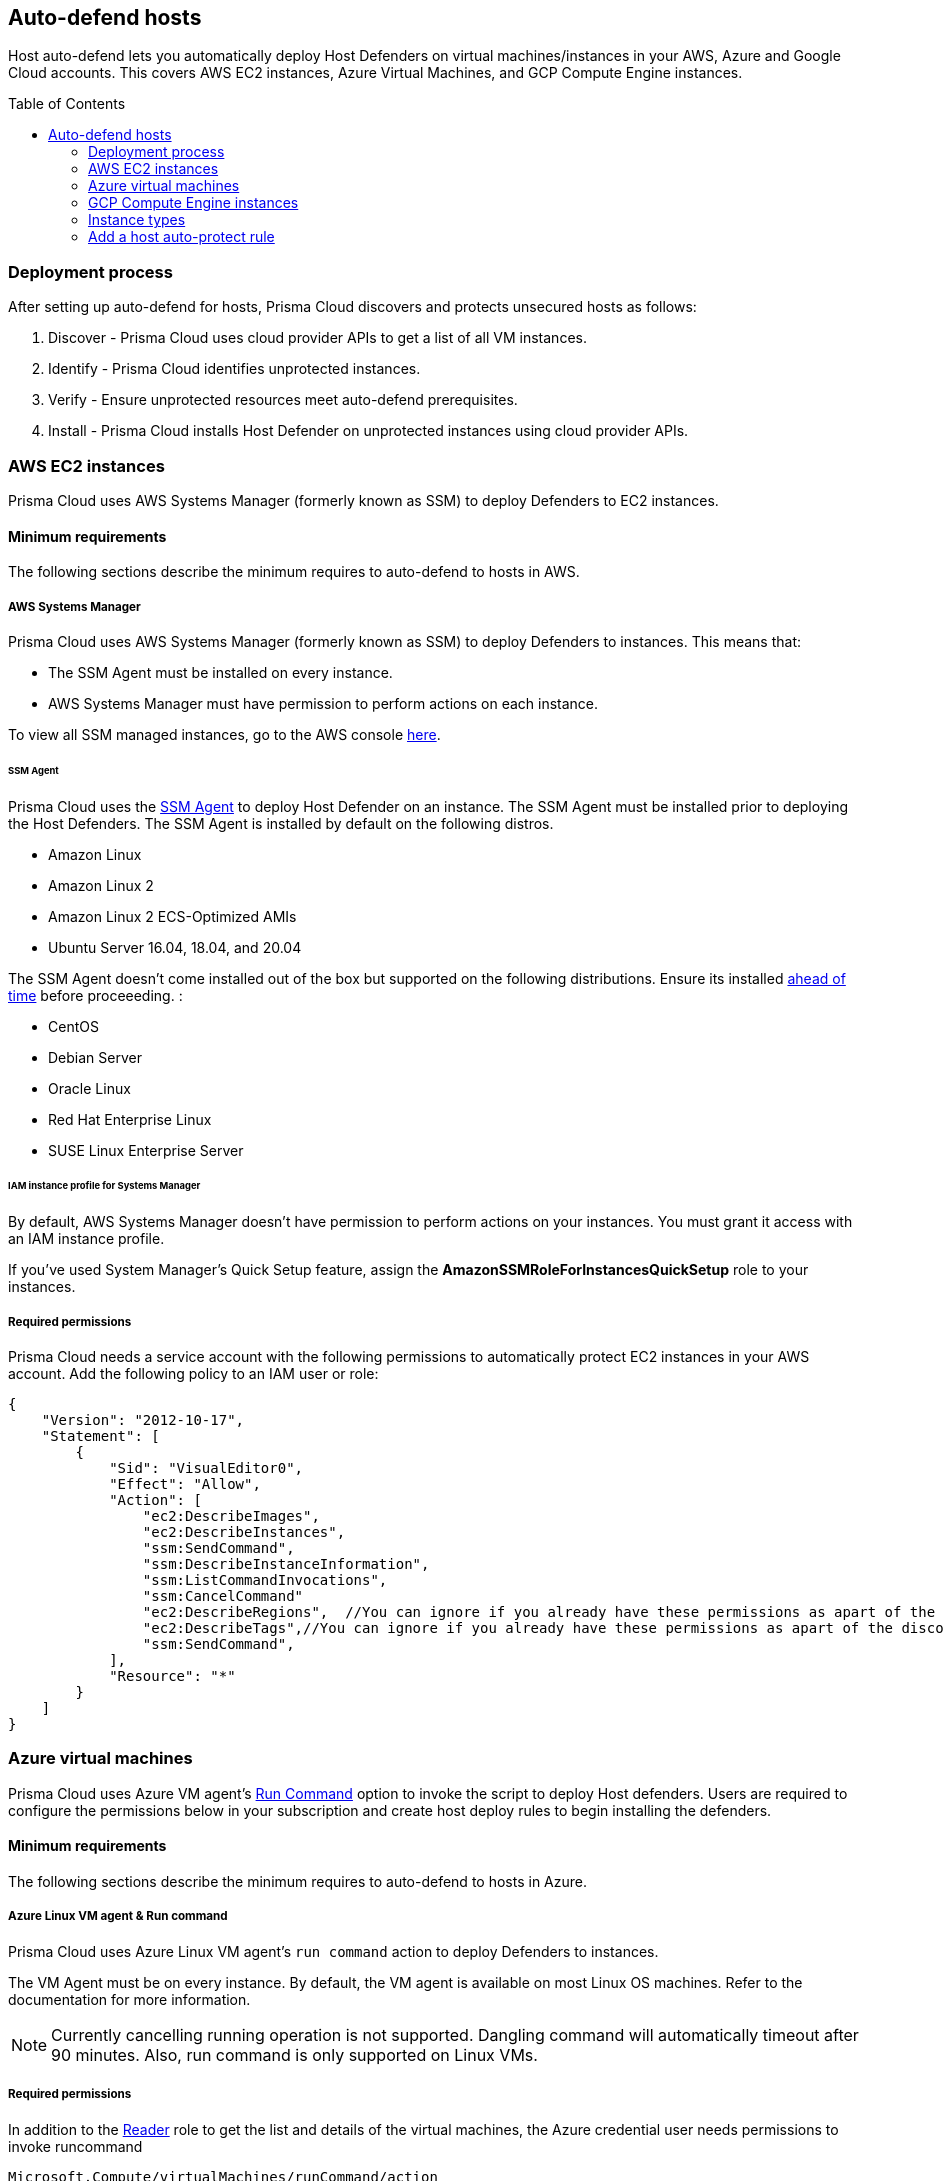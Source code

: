 :toc: macro

== Auto-defend hosts

Host auto-defend lets you automatically deploy Host Defenders on virtual machines/instances in your AWS, Azure and Google Cloud accounts.
This covers AWS EC2 instances, Azure Virtual Machines, and GCP Compute Engine instances.

toc::[]

=== Deployment process

After setting up auto-defend for hosts, Prisma Cloud discovers and protects unsecured hosts as follows:

. Discover - Prisma Cloud uses cloud provider APIs to get a list of all VM instances.
. Identify  - Prisma Cloud identifies unprotected instances.
. Verify - Ensure unprotected resources meet auto-defend prerequisites.
. Install - Prisma Cloud installs Host Defender on unprotected instances using cloud provider APIs.

[#_AWS]
=== AWS EC2 instances

Prisma Cloud uses AWS Systems Manager (formerly known as SSM) to deploy Defenders to EC2 instances.

==== Minimum requirements

The following sections describe the minimum requires to auto-defend to hosts in AWS.

===== AWS Systems Manager

Prisma Cloud uses AWS Systems Manager (formerly known as SSM) to deploy Defenders to instances.
This means that:

* The SSM Agent must be installed on every instance.
* AWS Systems Manager must have permission to perform actions on each instance.

To view all SSM managed instances, go to the AWS console https://console.aws.amazon.com/systems-manager/managed-instances[here].

====== SSM Agent

Prisma Cloud uses the https://docs.aws.amazon.com/systems-manager/latest/userguide/prereqs-ssm-agent.html[SSM Agent] to deploy Host Defender on an instance. The SSM Agent must be installed prior to deploying the Host Defenders.
The SSM Agent is installed by default on the following distros.

* Amazon Linux
* Amazon Linux 2
* Amazon Linux 2 ECS-Optimized AMIs
* Ubuntu Server 16.04, 18.04, and 20.04

The SSM Agent doesn't come installed out of the box but supported on the following distributions. Ensure its installed https://docs.aws.amazon.com/systems-manager/latest/userguide/sysman-manual-agent-install.html[ahead of time] before proceeeding. :

* CentOS
* Debian Server
* Oracle Linux
* Red Hat Enterprise Linux
* SUSE Linux Enterprise Server

====== IAM instance profile for Systems Manager

By default, AWS Systems Manager doesn't have permission to perform actions on your instances.
You must grant it access with an IAM instance profile.

If you've used System Manager's Quick Setup feature, assign the *AmazonSSMRoleForInstancesQuickSetup* role to your instances.

===== Required permissions

Prisma Cloud needs a service account with the following permissions to automatically protect EC2 instances in your AWS account.
Add the following policy to an IAM user or role:

[source,json]
----
{
    "Version": "2012-10-17",
    "Statement": [
        {
            "Sid": "VisualEditor0",
            "Effect": "Allow",
            "Action": [
                "ec2:DescribeImages",
                "ec2:DescribeInstances",
                "ssm:SendCommand",
                "ssm:DescribeInstanceInformation",
                "ssm:ListCommandInvocations",
                "ssm:CancelCommand"
                "ec2:DescribeRegions",  //You can ignore if you already have these permissions as apart of the discovery feature
                "ec2:DescribeTags",//You can ignore if you already have these permissions as apart of the discovery feature
                "ssm:SendCommand",
            ],
            "Resource": "*"
        }
    ]
}
----

=== Azure virtual machines

Prisma Cloud uses Azure VM agent’s https://docs.microsoft.com/en-us/azure/virtual-machines/linux/run-command)[Run Command] option to invoke the script to deploy Host defenders.
Users are required to configure the permissions below in your subscription and create host deploy rules to begin installing the defenders.


==== Minimum requirements

The following sections describe the minimum requires to auto-defend to hosts in Azure.

===== Azure Linux VM agent & Run command

Prisma Cloud uses Azure Linux VM agent’s `run command` action to deploy Defenders to instances. 

The VM Agent must be on every instance. 
By default, the VM agent is available on most Linux OS machines.
Refer to the documentation for more information.

NOTE: Currently cancelling running operation is not supported.
Dangling command will automatically timeout after 90 minutes.
Also, run command is only supported on Linux VMs.

===== Required permissions

In addition to the  https://docs.microsoft.com/en-us/azure/role-based-access-control/built-in-roles#reader)[Reader] role to get the list and details of the virtual machines, the Azure credential user needs permissions to invoke runcommand

----
Microsoft.Compute/virtualMachines/runCommand/action
----

Typically,  the Virtual Machine https://docs.microsoft.com/en-us/azure/role-based-access-control/built-in-roles#virtual-machine-contributor)[Contributor] role and higher levels have this permission. You can either directly use the role or create a custom role with the above permission.

=== GCP Compute Engine instances

The installation uses  https://cloud.google.com/compute/docs/os-patch-management[OS Patch Management] service.
Prisma creates an OS patch job with the information of the installation script stored in the temporarily created storage bucket and the list of instances to deploy the Host defender on the instances.

==== Minimum requirements

The following sections describe the minimum requires to auto-defend to hosts in GCP.

===== Storage Buckets

Prisma cloud auto creates a temporary storage bucket named 'prisma-bucket' in the region selected during the auto defend rule.
The Prisma defender installation script 'prisma-defender-script.sh' is stored in the bucket.

The service account user needs permissions to be able to create and delete the bucket.

===== OS Patch Management

https://cloud.google.com/compute/docs/vm-manager[VM Manager] is a suite of tools that can be used to manage operating systems for large virtual machine (VM) fleets running Windows and Linux on Compute Engine.
Prisma cloud uses https://cloud.google.com/compute/docs/os-patch-management[OS Patch Management service] which is a part of a broader VM Manager service to deploy the host defenders.

* Setup VM Manager for OS patch management.
Users can do auto enablement of VM Manager from the Google cloud console as shown https://cloud.google.com/compute/docs/manage-os#automatic[here]

* VM is supported on most of the active OS versions for Linux.
For more information, refer to https://cloud.google.com/compute/docs/images/os-details#vm-manager[Operating system] for details.

* In Google Cloud project, https://cloud.google.com/compute/docs/manage-os#enable-service-api[OS Config API] should be enabled.
This needs to be done via the google cloud console.

===== Required permissions

Prisma Cloud needs a service account with the following permissions to automatically protect GCP compute instances in your Google project.
Add the following permissions:

----
Compute.instances.list
Compute.zones.list
Compute.projects.get
osconfig.patchJobs.exec
osconfig.patchJobs.get
storage.buckets.create
storage.buckets.delete
storage.objects.create
storage.objects.delete
storage.objects.get
storage.objects.list
compute.disks.get
----

=== Instance types

Host auto-defend is supported on Linux hosts only.
Hosts must have either `wget` or `curl` installed.
ifdef::compute_edition[]
Hosts must be able to communicate to Console on port 8083.
endif::compute_edition[]
ifdef::prisma_cloud[]
Host must be able to communicate to Console on port 443.
endif::prisma_cloud[]

Auto-defend is supported for stand-alone hosts only, not hosts that are part of clusters.
For hosts that are part of clusters, use one of the cluster-native install options (e.g., DaemonSets on Kubernetes).

NOTE: When configuring the scope of hosts that should be auto-defended, ensure that the scope doesn't include any hosts that are part of a cluster or that run containers.
Auto-defend doesn't currently check if a host is part of cluster.
If you  mistakenly include nodes that are part of a cluster in an auto-defend rule, and the cluster is not already protected, the auto-defend rule will deploy Host Defenders to the cluster nodes.

[.task]
=== Add a host auto-protect rule

Host auto-defend rules let you specify which hosts you want to protect.
You can define a specific account by referencing the relevant credential or collection.
Each auto-defend rule is evaluated separately.

[.procedure]
. Open Compute Console, and go to *Manage > Defenders > Deploy > Host auto-defend*.

. Click on *Add rule*.

. In the dialog, enter the following settings:

.. Enter a rule name.

.. In *Provider* - AWS, Azure and GCP are currently supported.

.. In *Console*, specify a DNS name or IP address that the installed Defender can use to connect back to Console after it's installed.

.. (Optional) In *Scope*, target the rule to specific hosts.
+
Create a new collection.
Supported attributes are hosts, images, labels, account IDs.
+
The following example shows a collection that is based on hosts labels, in this case a label of host_demo with the value centos.
+
image::auto_defend_collection_example.png[width=600]

.. Specify the scanning scope.

.. Select or xref:../../authentication/credentials_store.adoc[create credentials] so Prisma Cloud can access your account.
The service account must have the minimum permissions specified <<_perms,here>>.

.. Click *Add*.
+
The new rule appears in the table of rules.

. Click *Apply*. 
+
A scan starts.
By default, host auto-protect rules are evaluated every 24 hours. 
Click the *Apply* button to force a new scan.
+
The following screenshot shows that the `auto-defend-testgroup` discovered two EC2 instances and deployed two Defenders (2/2).
+
image::auto_defend_host_rule.png[width=900]
